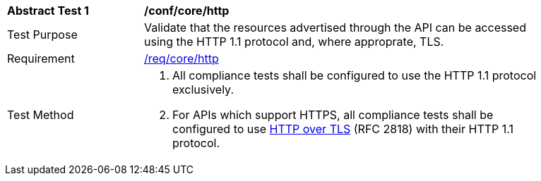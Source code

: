 [[ats_core_http]]
[width="90%",cols="2,6a"]
|===
^|*Abstract Test {counter:ats-id}* |*/conf/core/http* 
^|Test Purpose |Validate that the resources advertised through the API can be accessed using the HTTP 1.1 protocol and, where approprate, TLS.
^|Requirement |<<req_core_http,/req/core/http>>
^|Test Method |. All compliance tests shall be configured to use the HTTP 1.1 protocol exclusively.
. For APIs which support HTTPS, all compliance tests shall be configured to use <<rfc2818,HTTP over TLS>> (RFC 2818) with their HTTP 1.1 protocol.
|===
